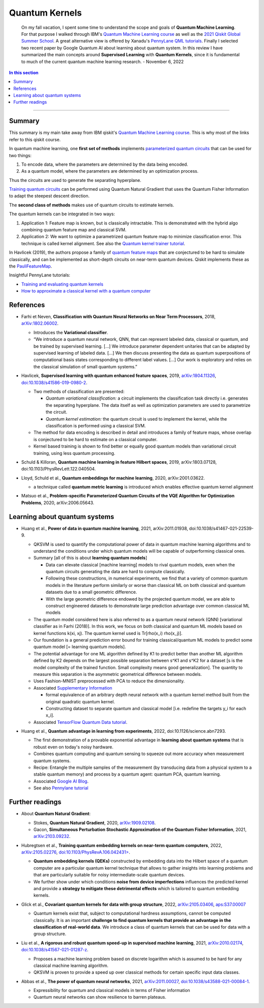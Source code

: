 
Quantum Kernels
===============

  On my fall vacation, I spent some time to understand the scope and goals of
  **Quantum Machine Learning**. For that purpose I walked through IBM's
  `Quantum Machine Learning course <https://learn.qiskit.org/course/machine-learning/introduction>`_
  as well as the
  `2021 Qiskit Global Summer School <https://qiskit.org/learn/summer-school/quantum-computing-and-quantum-learning-2021/>`_.
  A great alternative view is offered by Xanadu's
  `PennyLane QML tutorials <https://pennylane.ai/qml>`_.
  Finally I selected two recent paper by Google Quantum AI about learning about quantum system.
  In this review I have summarized the main concepts around **Supervised Learning** with **Quantum Kernels**,
  since it is fundamental to much of the current quantum machine learning research. - November 6, 2022

.. contents:: In this section
    :local:

-----

.. ---------------------------------------------------------------------------

Summary
-------

This summary is my main take away from IBM qiskit's
`Quantum Machine Learning course <https://learn.qiskit.org/course/machine-learning/introduction>`_.
This is why most of the links refer to this qiskit course.

In quantum machine learning, one **first set of methods** implements
`parameterized quantum circuits <https://learn.qiskit.org/course/machine-learning/parameterized-quantum-circuits>`_
that can be used for two things:

#. To encode data, where the parameters are determined by the data being encoded.
#. As a quantum model, where the parameters are determined by an optimization process.

Thus the circuits are used to generate the separating hyperplane.

`Training quantum circuits <https://learn.qiskit.org/course/machine-learning/training-quantum-circuits>`_
can be performed using Quantum Natural Gradient that uses the Quantum Fisher Information
to adapt the steepest descent direction.

The **second class of methods** makes use of quantum circuits to estimate kernels.

The quantum kernels can be integrated in two ways:

#. Application 1: Feature map is known, but is classically intractable. This is demonstrated with the hybrid algo combining quantum feature map and classical SVM.
#. Application 2: We want to optimize a parametrized quantum feature map to minimize classification error. This technique is called kernel alignment.
   See also the `Quantum kernel trainer tutorial <https://qiskit.org/documentation/machine-learning/tutorials/08_quantum_kernel_trainer.html>`_.

In Havlicek (2019), the authors propose a family of
`quantum feature maps <https://learn.qiskit.org/course/machine-learning/quantum-feature-maps-kernels>`_
that are conjectured to be hard to simulate classically, and can be implemented as short-depth circuits on near-term quantum devices. Qiskit implements these as the `PauliFeatureMap <https://qiskit.org/documentation/stubs/qiskit.circuit.library.PauliFeatureMap.html>`_.

Insightful PennyLane tutorials:

- `Training and evaluating quantum kernels <https://pennylane.ai/qml/demos/tutorial_kernels_module.html>`_
- `How to approximate a classical kernel with a quantum computer <https://pennylane.ai/qml/demos/tutorial_classical_kernels.html>`_


References
----------

- | Farhi et Neven, **Classification with Quantum Neural Networks on Near Term Processors**, 2018,
    `arXiv:1802.06002 <https://arxiv.org/abs/1802.06002>`_.
  
  - Introduces the **Variational classifier**.
  - “We introduce a quantum neural network, QNN, that can represent labeled data, classical or quantum,
    and be trained by supervised learning. […]
    We introduce parameter dependent unitaries that can be adapted by supervised learning of labeled data. […]
    We then discuss presenting the data as quantum superpositions of computational basis states corresponding to different label values. […]
    Our work is exploratory and relies on the classical simulation of small quantum systems.”

- | Havlicek, **Supervised learning with quantum enhanced feature spaces**, 2019,
    `arXiv:1804.11326 <https://arxiv.org/abs/1804.11326>`_,
    `doi:10.1038/s41586-019-0980-2 <https://www.nature.com/articles/s41586-019-0980-2>`_.

  - Two methods of classification are presented:

    - *Quantum variational classification:* a circuit implements the classification task directly
      i.e. generates the separating hyperplane.
      The data itself as well as optimization parameters are used to parametrize the circuit.
    - *Quantum kernel estimation:* the quantum circuit is used to implement the kernel,
      while the classification is performed using a classical SVM.

  - The method for data encoding is described in detail and introduces a family of feature maps,
    whose overlap is conjectured to be hard to estimate on a classical computer.
  - Kernel based training is shown to find better or equally good quantum models than variational circuit training,
    using less quantum processing.

- | Schuld & Killoran, **Quantum machine learning in feature Hilbert spaces**, 2019,
    arXiv:1803.07128, doi:10.1103/PhysRevLett.122.040504.

- | Lloyd, Schuld et al., **Quantum embeddings for machine learning**, 2020,
    arXiv:2001.03622.

  - a technique called **quantum metric learning** is introduced which enables effective quantum kernel alignment

- | Matsuo et al., **Problem-specific Parameterized Quantum Circuits of the VQE Algorithm
    for Optimization Problems**, 2020,
    arXiv:2006.05643.


Learning about quantum systems
------------------------------

- | Huang et al., **Power of data in quantum machine learning**, 2021,
    arXiv:2011.01938, doi:10.1038/s41467-021-22539-9.

  - QKSVM is used to quantify the computational power of data in quantum machine learning algorithms and
    to understand the conditions under which quantum models will be capable of outperforming classical ones.

  - Summary [all of this is about **learning quantum models**]

    - Data can elevate classical [machine learning] models to rival quantum models, even when the quantum circuits generating the data are hard to compute classically. 
    - Following these constructions, in numerical experiments, we find that a variety of common quantum models in the literature perform similarly or worse than classical ML on both classical and quantum datasets due to a small geometric difference.
    - With the large geometric difference endowed by the projected quantum model, we are able to construct engineered datasets to demonstrate large prediction advantage over common classical ML models

  - The quantum model considered here is also referred to as a quantum neural network (QNN) [variational classifier as in Farhi (2018)]. In this work, we focus on both classical and quantum ML models based on kernel functions k(xi, xj). The quantum kernel used is Tr[rho(x_i) rho(x_j)].

  - Our foundation is a general prediction error bound for training classical/quantum ML models to predict some quantum model [= learning quantum models].

  - The potential advantage for one ML algorithm defined by K1 to predict better than another ML algorithm defined by K2 depends on the largest possible separation between s^K1 and s^K2 for a dataset [s is the model complexity of the trained function. Small complexity means good generalization]. The quantity to measure this separation is the asymmetric geometrical difference between models.

  - Uses Fashion-MNIST preprocessed with PCA to reduce the dimensionality.
  
  - Associated `Supplementary Information <https://www.nature.com/articles/s41467-021-22539-9#Sec9>`_

    - formal equivalence of an arbitrary depth neural network with a quantum kernel method built from the original quadratic quantum kernel.
    - Constructing dataset to separate quantum and classical model [i.e. redefine the targets y_i for each x_i].

  - Associated `TensorFlow Quantum Data tutorial <https://www.tensorflow.org/quantum/tutorials/quantum_data>`_.

- | Huang et al., **Quantum advantage in learning from experiments**, 2022,
    doi:10.1126/science.abn7293.

  - The first demonstration of a provable exponential advantage in **learning about quantum systems** that is robust even on today's noisy hardware.
  - Combines quantum computing and quantum sensing to squeeze out more accuracy when measurement quantum systems.
  - Recipe: Entangle the multiple samples of the measurement (by transducing data from a physical system to a stable quantum memory) and process by a quantum agent: quantum PCA, quantum learning.
  - Associated `Google AI Blog <https://ai.googleblog.com/2022/06/quantum-advantage-in-learning-from.html>`_.
  - See also `Pennylane tutorial <https://pennylane.ai/qml/demos/tutorial_learning_from_experiments.html>`_


Further readings
----------------

- | About **Quantum Natural Gradient**:

  - Stokes, **Quantum Natural Gradient**, 2020,
    `arXiv:1909.02108 <https://arxiv.org/abs/1909.02108>`_. 
  - Gacon, **Simultaneous Perturbation Stochastic Approximation of the Quantum Fisher Information**, 2021, 
    `arXiv:2103.09232 <https://arxiv.org/abs/2103.09232>`_. 

- | Hubregtsen et al., **Training quantum embedding kernels on near-term quantum computers**, 2022,
    `arXiv:2105.02276 <https://arxiv.org/abs/2105.02276>`_,
    `doi:10.1103/PhysRevA.106.042431> <https://doi.org/10.1103/PhysRevA.106.042431>`_.
  
  - **Quantum embedding kernels (QEKs)** constructed by embedding data into the Hilbert space of a quantum computer
    are a particular quantum kernel technique that allows to gather insights into learning problems and
    that are particularly suitable for noisy intermediate-scale quantum devices.
  - We further show under which conditions **noise from device imperfections** influences the predicted kernel and
    provide a **strategy to mitigate these detrimental effects** which is tailored to quantum embedding kernels.

- | Glick et al., **Covariant quantum kernels for data with group structure**, 2022,
    `arXiv:2105.03406 <https://arxiv.org/abs/2105.03406>`_,
    `aps:S37.00007 <https://meetings.aps.org/Meeting/MAR22/Session/S37.7>`_

  - Quantum kernels exist that, subject to computational hardness assumptions, cannot be computed classically.
    It is an important **challenge to find quantum kernels that provide an advantage in the classification of real-world data**. We introduce a class of quantum kernels that can be used for data with a group structure.
  
- |	Liu et al., **A rigorous and robust quantum speed-up in supervised machine learning**, 2021,
    `arXiv:2010.02174 <https://arxiv.org/abs/2010.02174>`_,
    `doi:10.1038/s41567-021-01287-z <https://doi.org/doi:10.1038/s41567-021-01287-z>`_.
    
  - Proposes a machine learning problem based on discrete logarithm which is assumed to be hard for any classical machine learning algorithm.
  - QKSVM is proven to provide a speed up over classical methods for certain specific input data classes.

- | Abbas et al., **The power of quantum neural networks**, 2021,
    `arXiv:2011.00027 <https://arxiv.org/abs/2011.00027>`_,
    `doi:10.1038/s43588-021-00084-1 <https://doi.org/10.1038/s43588-021-00084-1>`_.

  - Expressibility for quantum and classical models in terms of Fisher information
  - Quantum neural networks can show resilience to barren plateaus.

.. ---------------------------------------------------------------------------
